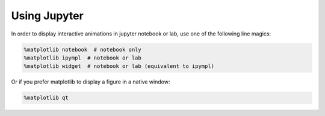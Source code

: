 Using Jupyter
=============

In order to display interactive animations in jupyter notebook or lab, 
use one of the following line magics:

.. code-block:: python

    %matplotlib notebook  # notebook only
    %matplotlib ipympl  # notebook or lab
    %matplotlib widget  # notebook or lab (equivalent to ipympl)

Or if you prefer matplotlib to display a figure in a native window:

.. code-block:: python

    %matplotlib qt
